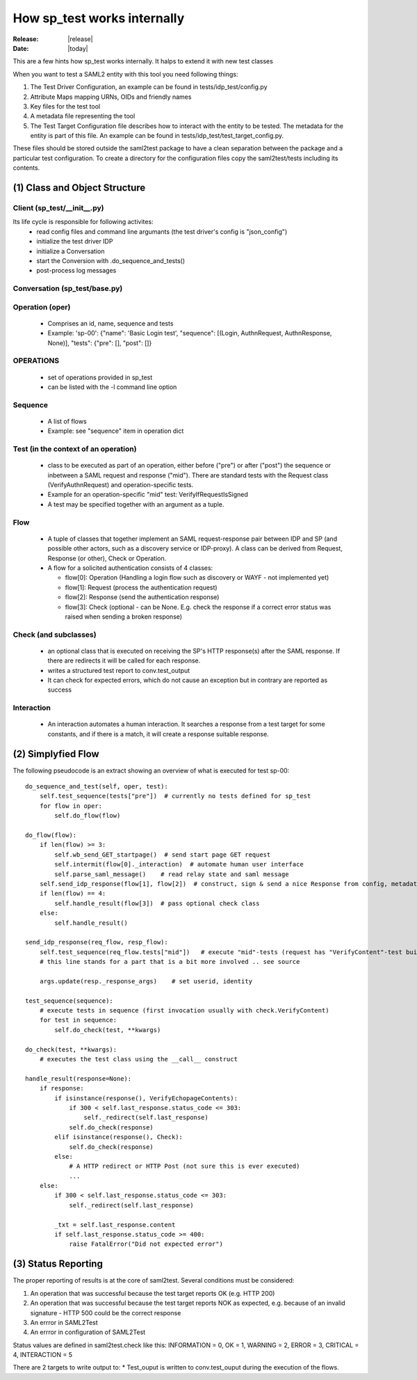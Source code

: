 How sp_test works internally
============================

:Release: |release|
:Date: |today|

This are a few hints how sp_test works internally. It halps to extend it with
new test classes

When you want to test a SAML2 entity with this tool you need following things:

#. The Test Driver Configuration, an example can be found in tests/idp_test/config.py
#. Attribute Maps mapping URNs, OIDs and friendly names
#. Key files for the test tool
#. A metadata file representing the tool
#. The Test Target Configuration file describes how to interact with the entity to be tested.  The metadata for the entity is part of this file. An example can be found in tests/idp_test/test_target_config.py.

These files should be stored outside the saml2test package to have a clean separation between the package and a particular test configuration. To create a directory for the configuration files copy the saml2test/tests including its contents.


(1) Class and Object Structure
::::::::::::::::::::::::::::::

Client (sp_test/__init__.py)
.........................
Its life cycle is responsible for following activites:
 - read config files and command line argumants (the test driver's config is "json_config")
 - initialize the test driver IDP
 - initialize a Conversation
 - start the Conversion with .do_sequence_and_tests()
 - post-process log messages

Conversation (sp_test/base.py)
..............................

Operation (oper)
................
  - Comprises an id, name, sequence and tests
  - Example: 'sp-00': {"name": 'Basic Login test', "sequence": [(Login, AuthnRequest, AuthnResponse, None)], "tests": {"pre": [], "post": []}

OPERATIONS
..........
  - set of operations provided in sp_test
  - can be listed with the -l command line option

Sequence
........
  - A list of flows
  - Example: see "sequence" item in operation dict

Test (in the context of an operation)
....
  - class to be executed as part of an operation, either before ("pre") or after ("post") the sequence or inbetween a SAML request and response ("mid").
    There are standard tests with the Request class (VerifyAuthnRequest) and operation-specific tests.
  - Example for an operation-specific "mid" test: VerifyIfRequestIsSigned
  - A test may be specified together with an argument as a tuple.

Flow
....
  * A tuple of classes that together implement an SAML request-response pair between IDP and SP (and possible other actors, such as a discovery service or IDP-proxy). A class can be derived from Request, Response (or other), Check or Operation.
  * A flow for a solicited authentication consists of 4 classes:

    * flow[0]: Operation (Handling a login flow such as discovery or WAYF - not implemented yet)
    * flow[1]: Request (process the authentication request)
    * flow[2]: Response (send the authentication response)
    * flow[3]: Check (optional - can be None. E.g. check the response if a correct error status was raised when sending a broken response)

Check (and subclasses)
.....
  - an optional class that is executed on receiving the SP's HTTP response(s) after the SAML response. If there are redirects it will be called for each response.
  - writes a structured test report to conv.test_output
  - It can check for expected errors, which do not cause an exception but in contrary are reported as success

Interaction
...........
  - An interaction automates a human interaction. It searches a response from a test target for some constants, and if
    there is a match, it will create a response suitable response.

(2) Simplyfied Flow
:::::::::::::::::::

The following pseudocode is an extract showing an overview of what is executed
for test sp-00::

    do_sequence_and_test(self, oper, test):
        self.test_sequence(tests["pre"])  # currently no tests defined for sp_test
        for flow in oper:
            self.do_flow(flow)

    do_flow(flow):
        if len(flow) >= 3:
            self.wb_send_GET_startpage()  # send start page GET request
            self.intermit(flow[0]._interaction)  # automate human user interface
            self.parse_saml_message()    # read relay state and saml message
        self.send_idp_response(flow[1], flow[2])  # construct, sign & send a nice Response from config, metadata and request
        if len(flow) == 4:
            self.handle_result(flow[3])  # pass optional check class
        else:
            self.handle_result()

    send_idp_response(req_flow, resp_flow):
        self.test_sequence(req_flow.tests["mid"])   # execute "mid"-tests (request has "VerifyContent"-test built in; others from config)
        # this line stands for a part that is a bit more involved .. see source

        args.update(resp._response_args)    # set userid, identity

    test_sequence(sequence):
        # execute tests in sequence (first invocation usually with check.VerifyContent)
        for test in sequence:
            self.do_check(test, **kwargs)

    do_check(test, **kwargs):
        # executes the test class using the __call__ construct

    handle_result(response=None):
        if response:
            if isinstance(response(), VerifyEchopageContents):
                if 300 < self.last_response.status_code <= 303:
                    self._redirect(self.last_response)
                self.do_check(response)
            elif isinstance(response(), Check):
                self.do_check(response)
            else:
                # A HTTP redirect or HTTP Post (not sure this is ever executed)
                ...
        else:
            if 300 < self.last_response.status_code <= 303:
                self._redirect(self.last_response)

            _txt = self.last_response.content
            if self.last_response.status_code >= 400:
                raise FatalError("Did not expected error")

(3) Status Reporting
::::::::::::::::::::
The proper reporting of results is at the core of saml2test. Several conditions
must be considered:

#. An operation that was successful because the test target reports OK (e.g. HTTP 200)
#. An operation that was successful because the test target reports NOK as expected, e.g. because of an invalid signature - HTTP 500 could be the correct response
#. An errror in SAML2Test
#. An errror in configuration of SAML2Test

Status values are defined in saml2test.check like this:
INFORMATION = 0, OK = 1, WARNING = 2, ERROR = 3, CRITICAL = 4, INTERACTION = 5


There are 2 targets to write output to:
* Test_ouput is written to conv.test_ouput during the execution of the flows.
